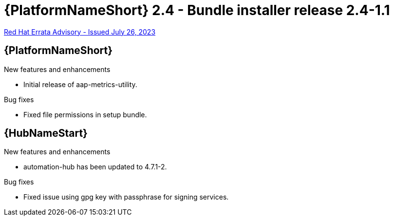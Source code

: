// This is the release notes file for AAP 2.4 bundle installer release 2.4-1.1 dated July 26, 2023

= {PlatformNameShort} 2.4 - Bundle installer release 2.4-1.1

link:https://access.redhat.com/errata/RHBA-2023:4288[Red Hat Errata Advisory - Issued July 26, 2023]

//Ansible Automation Platform
== {PlatformNameShort}

.New features and enhancements

* Initial release of aap-metrics-utility.

.Bug fixes

* Fixed file permissions in setup bundle.

//Automation hub
== {HubNameStart}

.New features and enhancements

* automation-hub has been updated to 4.7.1-2.

.Bug fixes

* Fixed issue using gpg key with passphrase for signing services.

